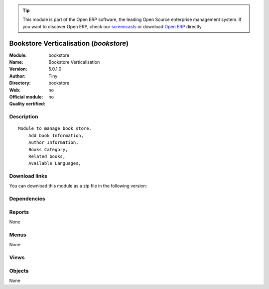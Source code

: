 
.. i18n: .. module:: bookstore
.. i18n:     :synopsis: Bookstore Verticalisation 
.. i18n:     :noindex:
.. i18n: .. 

.. module:: bookstore
    :synopsis: Bookstore Verticalisation 
    :noindex:
.. 

.. i18n: .. raw:: html
.. i18n: 
.. i18n:       <br />
.. i18n:     <link rel="stylesheet" href="../_static/hide_objects_in_sidebar.css" type="text/css" />

.. raw:: html

      <br />
    <link rel="stylesheet" href="../_static/hide_objects_in_sidebar.css" type="text/css" />

.. i18n: .. tip:: This module is part of the Open ERP software, the leading Open Source 
.. i18n:   enterprise management system. If you want to discover Open ERP, check our 
.. i18n:   `screencasts <http://openerp.tv>`_ or download 
.. i18n:   `Open ERP <http://openerp.com>`_ directly.

.. tip:: This module is part of the Open ERP software, the leading Open Source 
  enterprise management system. If you want to discover Open ERP, check our 
  `screencasts <http://openerp.tv>`_ or download 
  `Open ERP <http://openerp.com>`_ directly.

.. i18n: .. raw:: html
.. i18n: 
.. i18n:     <div class="js-kit-rating" title="" permalink="" standalone="yes" path="/bookstore"></div>
.. i18n:     <script src="http://js-kit.com/ratings.js"></script>

.. raw:: html

    <div class="js-kit-rating" title="" permalink="" standalone="yes" path="/bookstore"></div>
    <script src="http://js-kit.com/ratings.js"></script>

.. i18n: Bookstore Verticalisation (*bookstore*)
.. i18n: =======================================
.. i18n: :Module: bookstore
.. i18n: :Name: Bookstore Verticalisation
.. i18n: :Version: 5.0.1.0
.. i18n: :Author: Tiny
.. i18n: :Directory: bookstore
.. i18n: :Web: 
.. i18n: :Official module: no
.. i18n: :Quality certified: no

Bookstore Verticalisation (*bookstore*)
=======================================
:Module: bookstore
:Name: Bookstore Verticalisation
:Version: 5.0.1.0
:Author: Tiny
:Directory: bookstore
:Web: 
:Official module: no
:Quality certified: no

.. i18n: Description
.. i18n: -----------

Description
-----------

.. i18n: ::
.. i18n: 
.. i18n:   Module to manage book store.
.. i18n:       Add book Information, 
.. i18n:       Author Information, 
.. i18n:       Books Category,
.. i18n:       Related books,
.. i18n:       Available Languages,

::

  Module to manage book store.
      Add book Information, 
      Author Information, 
      Books Category,
      Related books,
      Available Languages,

.. i18n: Download links
.. i18n: --------------

Download links
--------------

.. i18n: You can download this module as a zip file in the following version:

You can download this module as a zip file in the following version:

.. i18n:   * `trunk <http://www.openerp.com/download/modules/trunk/bookstore.zip>`_

  * `trunk <http://www.openerp.com/download/modules/trunk/bookstore.zip>`_

.. i18n: Dependencies
.. i18n: ------------

Dependencies
------------

.. i18n:  * :mod:`library`
.. i18n:  * :mod:`delivery`
.. i18n:  * :mod:`sale`

 * :mod:`library`
 * :mod:`delivery`
 * :mod:`sale`

.. i18n: Reports
.. i18n: -------

Reports
-------

.. i18n: None

None

.. i18n: Menus
.. i18n: -------

Menus
-------

.. i18n: None

None

.. i18n: Views
.. i18n: -----

Views
-----

.. i18n:  * \* INHERIT Company (form)
.. i18n:  * \* INHERIT Partner (form)
.. i18n:  * \* INHERIT Partner (form)
.. i18n:  * \* INHERIT Partner Address (form)
.. i18n:  * Partners (tree)
.. i18n:  * \* INHERIT Sale lines replace uom by mode (form)
.. i18n:  * \* INHERIT  (form)

 * \* INHERIT Company (form)
 * \* INHERIT Partner (form)
 * \* INHERIT Partner (form)
 * \* INHERIT Partner Address (form)
 * Partners (tree)
 * \* INHERIT Sale lines replace uom by mode (form)
 * \* INHERIT  (form)

.. i18n: Objects
.. i18n: -------

Objects
-------

.. i18n: None

None
